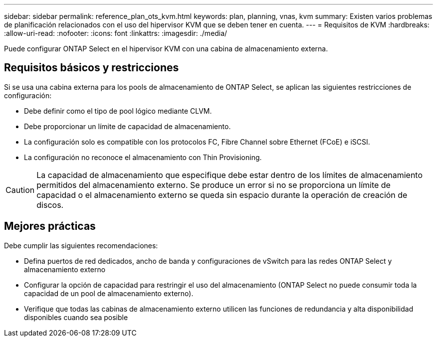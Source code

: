 ---
sidebar: sidebar 
permalink: reference_plan_ots_kvm.html 
keywords: plan, planning, vnas, kvm 
summary: Existen varios problemas de planificación relacionados con el uso del hipervisor KVM que se deben tener en cuenta. 
---
= Requisitos de KVM
:hardbreaks:
:allow-uri-read: 
:nofooter: 
:icons: font
:linkattrs: 
:imagesdir: ./media/


[role="lead"]
Puede configurar ONTAP Select en el hipervisor KVM con una cabina de almacenamiento externa.



== Requisitos básicos y restricciones

Si se usa una cabina externa para los pools de almacenamiento de ONTAP Select, se aplican las siguientes restricciones de configuración:

* Debe definir como el tipo de pool lógico mediante CLVM.
* Debe proporcionar un límite de capacidad de almacenamiento.
* La configuración solo es compatible con los protocolos FC, Fibre Channel sobre Ethernet (FCoE) e iSCSI.
* La configuración no reconoce el almacenamiento con Thin Provisioning.



CAUTION: La capacidad de almacenamiento que especifique debe estar dentro de los límites de almacenamiento permitidos del almacenamiento externo. Se produce un error si no se proporciona un límite de capacidad o el almacenamiento externo se queda sin espacio durante la operación de creación de discos.



== Mejores prácticas

Debe cumplir las siguientes recomendaciones:

* Defina puertos de red dedicados, ancho de banda y configuraciones de vSwitch para las redes ONTAP Select y almacenamiento externo
* Configurar la opción de capacidad para restringir el uso del almacenamiento (ONTAP Select no puede consumir toda la capacidad de un pool de almacenamiento externo).
* Verifique que todas las cabinas de almacenamiento externo utilicen las funciones de redundancia y alta disponibilidad disponibles cuando sea posible

